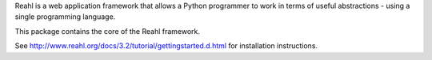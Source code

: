 Reahl is a web application framework that allows a Python programmer to work in terms of useful abstractions - using a single programming language.

This package contains the core of the Reahl framework.

See http://www.reahl.org/docs/3.2/tutorial/gettingstarted.d.html for installation instructions. 

